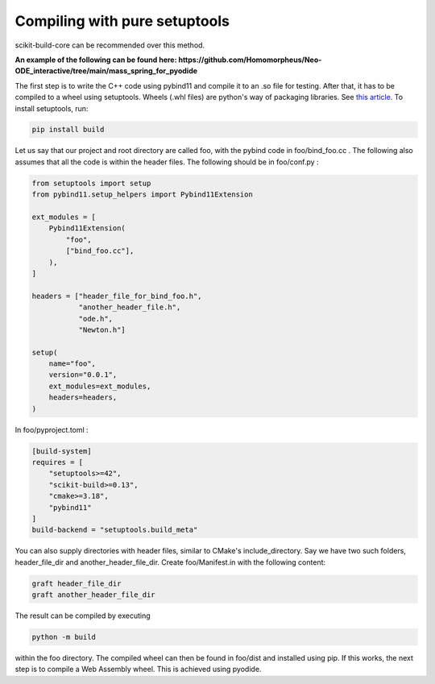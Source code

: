 Compiling with pure setuptools
==============================

scikit-build-core can be recommended over this method.

**An example of the following can be found here: https://github.com/Homomorpheus/Neo-ODE_interactive/tree/main/mass_spring_for_pyodide**

The first step is to write the C++ code using pybind11 and compile it to an .so file for testing.
After that, it has to be compiled to a wheel using setuptools. Wheels (.whl files) are python's way of packaging libraries. See `this article <https://realpython.com/python-wheels/>`_.
To install setuptools, run:

.. code:: bash

    pip install build

Let us say that our project and root directory are called foo, with the pybind code in foo/bind_foo.cc .
The following also assumes that all the code is within the header files.
The following should be in foo/conf.py :

.. code:: python

    from setuptools import setup
    from pybind11.setup_helpers import Pybind11Extension

    ext_modules = [
        Pybind11Extension(
            "foo",
            ["bind_foo.cc"],
        ),
    ]

    headers = ["header_file_for_bind_foo.h",
               "another_header_file.h",
               "ode.h",
               "Newton.h"]

    setup(
        name="foo",
        version="0.0.1",
        ext_modules=ext_modules,
        headers=headers,
    )

In foo/pyproject.toml :

.. code:: toml

    [build-system]
    requires = [
        "setuptools>=42",
        "scikit-build>=0.13",
        "cmake>=3.18",
        "pybind11"
    ]
    build-backend = "setuptools.build_meta"

You can also supply directories with header files, similar to CMake's include_directory.
Say we have two such folders, header_file_dir and another_header_file_dir. Create foo/Manifest.in with the following content:

.. code::

    graft header_file_dir
    graft another_header_file_dir

The result can be compiled by executing

.. code:: bash

   python -m build

within the foo directory. The compiled wheel can then be found in foo/dist and installed using pip.
If this works, the next step is to compile a Web Assembly wheel. This is achieved using pyodide.
